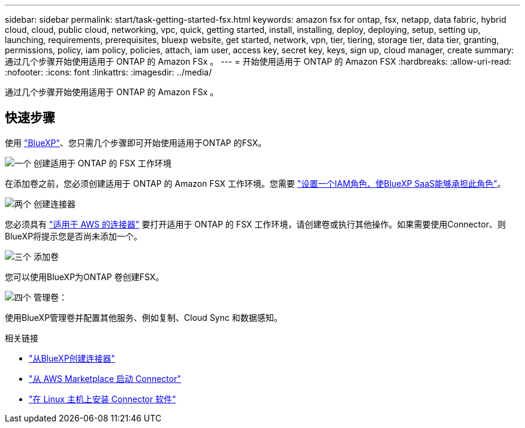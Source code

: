 ---
sidebar: sidebar 
permalink: start/task-getting-started-fsx.html 
keywords: amazon fsx for ontap, fsx, netapp, data fabric, hybrid cloud, cloud, public cloud, networking, vpc, quick, getting started, install, installing, deploy, deploying, setup, setting up, launching, requirements, prerequisites, bluexp website, get started, network, vpn, tier, tiering, storage tier, data tier, granting, permissions, policy, iam policy, policies, attach, iam user, access key, secret key, keys, sign up, cloud manager, create 
summary: 通过几个步骤开始使用适用于 ONTAP 的 Amazon FSx 。 
---
= 开始使用适用于 ONTAP 的 Amazon FSX
:hardbreaks:
:allow-uri-read: 
:nofooter: 
:icons: font
:linkattrs: 
:imagesdir: ../media/


[role="lead"]
通过几个步骤开始使用适用于 ONTAP 的 Amazon FSx 。



== 快速步骤

使用 link:https://docs.netapp.com/us-en/cloud-manager-family/["BlueXP"^]、您只需几个步骤即可开始使用适用于ONTAP 的FSX。

.image:https://raw.githubusercontent.com/NetAppDocs/common/main/media/number-1.png["一个"] 创建适用于 ONTAP 的 FSX 工作环境
[role="quick-margin-para"]
在添加卷之前，您必须创建适用于 ONTAP 的 Amazon FSX 工作环境。您需要 link:../requirements/task-setting-up-permissions-fsx.html["设置一个IAM角色、使BlueXP SaaS能够承担此角色"]。

.image:https://raw.githubusercontent.com/NetAppDocs/common/main/media/number-2.png["两个"] 创建连接器
[role="quick-margin-para"]
您必须具有 https://docs.netapp.com/us-en/cloud-manager-setup-admin/task-creating-connectors-aws.html["适用于 AWS 的连接器"^] 要打开适用于 ONTAP 的 FSX 工作环境，请创建卷或执行其他操作。如果需要使用Connector、则BlueXP将提示您是否尚未添加一个。

.image:https://raw.githubusercontent.com/NetAppDocs/common/main/media/number-3.png["三个"] 添加卷
[role="quick-margin-para"]
您可以使用BlueXP为ONTAP 卷创建FSX。

.image:https://raw.githubusercontent.com/NetAppDocs/common/main/media/number-4.png["四个"] 管理卷：
[role="quick-margin-para"]
使用BlueXP管理卷并配置其他服务、例如复制、Cloud Sync 和数据感知。

.相关链接
* https://docs.netapp.com/us-en/cloud-manager-setup-admin/task-creating-connectors-aws.html["从BlueXP创建连接器"^]
* https://docs.netapp.com/us-en/cloud-manager-setup-admin/task-launching-aws-mktp.html["从 AWS Marketplace 启动 Connector"^]
* https://docs.netapp.com/us-en/cloud-manager-setup-admin/task-installing-linux.html["在 Linux 主机上安装 Connector 软件"^]

